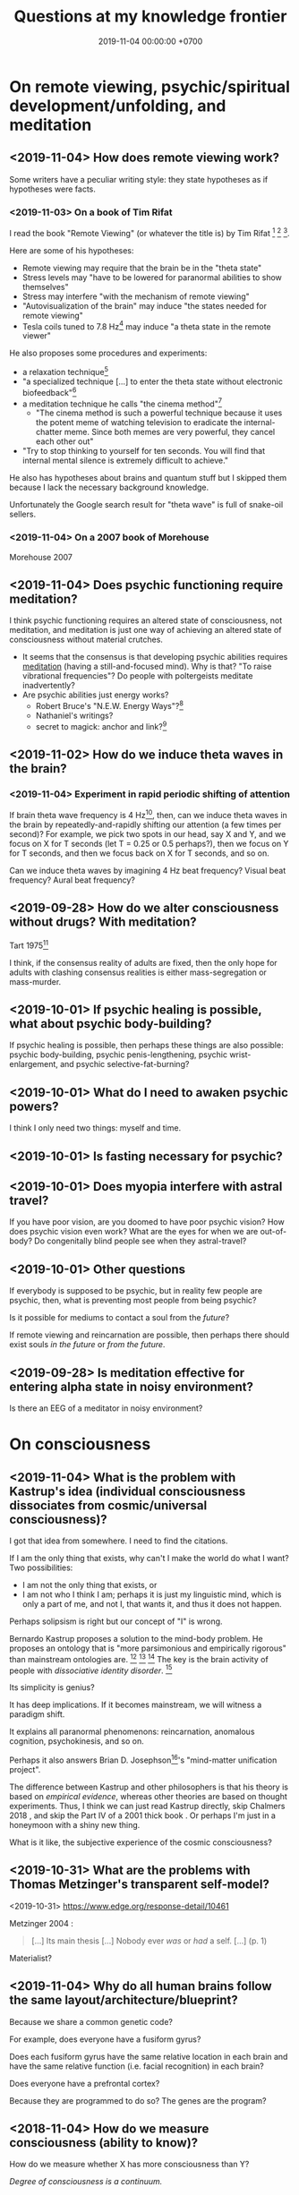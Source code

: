 #+TITLE: Questions at my knowledge frontier
#+DATE: 2019-11-04 00:00:00 +0700
* On remote viewing, psychic/spiritual development/unfolding, and meditation
** <2019-11-04> How does remote viewing work?
Some writers have a peculiar writing style:
they state hypotheses as if hypotheses were facts.
*** <2019-11-03> On a book of Tim Rifat
I read the book "Remote Viewing" (or whatever the title is) by Tim Rifat
 [fn::<2019-11-03> https://www.bibliotecapleyades.net/vision_remota/esp_visionremota_9.htm]
 [fn::<2019-11-02> backup link http://www.pauladaunt.com/books/Banned%20books%20and%20conspiracy%20theories/Remote%20Viewing%20By%20Tim%20Rifat.pdf]
 [fn::<2019-11-02> backup link http://fliphtml5.com/yfsq/knbz].

Here are some of his hypotheses:
- Remote viewing may require that the brain be in the "theta state"
- Stress levels may "have to be lowered for paranormal abilities to show themselves"
- Stress may interfere "with the mechanism of remote viewing"
- "Autovisualization of the brain" may induce "the states needed for remote viewing"
- Tesla coils tuned to 7.8 Hz[fn::<2019-11-03> https://en.wikipedia.org/wiki/Schumann_resonances] may induce "a theta state in the remote viewer"

He also proposes some procedures and experiments:
- a relaxation technique[fn::<2019-11-03> https://www.bibliotecapleyades.net/vision_remota/esp_visionremota_9e.htm]
- "a specialized technique [...] to enter the theta state without electronic biofeedback"[fn::<2019-11-03> https://www.bibliotecapleyades.net/vision_remota/esp_visionremota_9f.htm]
- a meditation technique he calls "the cinema method"[fn::<2019-11-03> https://www.bibliotecapleyades.net/vision_remota/esp_visionremota_9g.htm]
  - "The cinema method is such a powerful technique because it uses the potent meme of watching television to eradicate the internal-chatter meme.
    Since both memes are very powerful, they cancel each other out"
- "Try to stop thinking to yourself for ten seconds. You will find that internal mental silence is extremely difficult to achieve."

He also has hypotheses about brains and quantum stuff but I skipped them because I lack the necessary background knowledge.

Unfortunately the Google search result for "theta wave" is full of snake-oil sellers.
*** <2019-11-04> On a 2007 book of Morehouse
Morehouse 2007 \cite{morehouse2007remote}
** <2019-11-04> Does psychic functioning require meditation?
I think psychic functioning requires an altered state of consciousness, not meditation,
and meditation is just one way of achieving an altered state of consciousness without material crutches.

- It seems that the consensus is that developing psychic abilities requires [[file:meditate.html][meditation]] (having a still-and-focused mind).
  Why is that? "To raise vibrational frequencies"?
  Do people with poltergeists meditate inadvertently?
- Are psychic abilities just energy works?
  - Robert Bruce's "N.E.W. Energy Ways"?[fn::<2019-10-29> http://www.innerworlddesigns.com/circle/book12/pdf/Robert%20Bruce%20-%20New%20Energy%20Ways.pdf]
  - Nathaniel's writings?
  - secret to magick: anchor and link?[fn::https://robjo.files.wordpress.com/2007/10/stam.pdf]
** <2019-11-02> How do we induce theta waves in the brain?
*** <2019-11-04> Experiment in rapid periodic shifting of attention
If brain theta wave frequency is 4 Hz[fn::<2019-11-02> https://en.wikipedia.org/wiki/Theta_wave],
then, can we induce theta waves in the brain by repeatedly-and-rapidly shifting our attention (a few times per second)?
For example, we pick two spots in our head, say X and Y, and we focus on X for T seconds (let T = 0.25 or 0.5 perhaps?),
then we focus on Y for T seconds, and then we focus back on X for T seconds, and so on.

Can we induce theta waves by imagining 4 Hz beat frequency?
Visual beat frequency?
Aural beat frequency?
** <2019-09-28> How do we alter consciousness without drugs? With meditation?
Tart 1975[fn::<2019-10-29> http://www.psychedelic-library.org/soccont.htm]

I think, if the consensus reality of adults are fixed,
then the only hope for adults with clashing consensus realities
is either mass-segregation or mass-murder.
** <2019-10-01> If psychic healing is possible, what about psychic body-building?
If psychic healing is possible, then perhaps these things are also possible:
psychic body-building,
psychic penis-lengthening,
psychic wrist-enlargement, and
psychic selective-fat-burning?
** <2019-10-01> What do I need to awaken psychic powers?
I think I only need two things: myself and time.
** <2019-10-01> Is fasting necessary for psychic?
** <2019-10-01> Does myopia interfere with astral travel?
If you have poor vision, are you doomed to have poor psychic vision?
How does psychic vision even work?
What are the eyes for when we are out-of-body?
Do congenitally blind people see when they astral-travel?
** <2019-10-01> Other questions
If everybody is supposed to be psychic, but in reality few people are psychic, then, what is preventing most people from being psychic?

Is it possible for mediums to contact a soul from the /future/?

If remote viewing and reincarnation are possible, then perhaps there should exist souls /in the future/ or /from the future/.
** <2019-09-28> Is meditation effective for entering alpha state in noisy environment?
Is there an EEG of a meditator in noisy environment?
* On consciousness
** <2019-11-04> What is the problem with Kastrup's idea (individual consciousness dissociates from cosmic/universal consciousness)?
I got that idea from somewhere.
I need to find the citations.

If I am the only thing that exists, why can't I make the world do what I want?
Two possibilities:
- I am not the only thing that exists, or
- I am not who I think I am; perhaps it is just my linguistic mind, which is only a part of me, and not I, that wants it, and thus it does not happen.

Perhaps solipsism is right but our concept of "I" is wrong.

Bernardo Kastrup proposes a solution to the mind-body problem.
He proposes an ontology that is "more parsimonious and empirically rigorous" than mainstream ontologies are.
 [fn::<2019-09-13> https://www.freewiki.eu/en/index.php?title=Bernardo_Kastrup]
 [fn::<2019-09-13> What Can We Learn From Bizarre Phenomena? with Bernardo Kastrup https://www.youtube.com/watch?v=tWpKB7n4dRs]
 [fn::<2019-09-13> https://www.bernardokastrup.com/p/papers.html]
The key is the brain activity of people with /dissociative identity disorder/.
 [fn::<2019-09-13> https://blogs.scientificamerican.com/observations/could-multiple-personality-disorder-explain-life-the-universe-and-everything/]

Its simplicity is genius?

It has deep implications.
If it becomes mainstream, we will witness a paradigm shift.

It explains all paranormal phenomenons: reincarnation, anomalous cognition, psychokinesis, and so on.

Perhaps it also answers Brian D. Josephson[fn::http://www.tcm.phy.cam.ac.uk/~bdj10/]'s "mind-matter unification project".

The difference between Kastrup and other philosophers is that his theory is based on /empirical evidence/,
whereas other theories are based on thought experiments.
Thus, I think we can just read Kastrup directly, skip Chalmers 2018 \cite{chalmers2018meta},
and skip the Part IV of a 2001 thick book \cite{moreira2011exploring}.
Or perhaps I'm just in a honeymoon with a shiny new thing.

What is it like, the subjective experience of the cosmic consciousness?
** <2019-10-31> What are the problems with Thomas Metzinger's transparent self-model?
<2019-10-31> https://www.edge.org/response-detail/10461

Metzinger 2004 \cite{metzinger2004being}:

#+BEGIN_QUOTE
[...] Its main thesis [...] Nobody ever /was/ or /had/ a self. [...] (p. 1)
#+END_QUOTE

Materialist?
** <2019-11-04> Why do all human brains follow the same layout/architecture/blueprint?
Because we share a common genetic code?

For example, does everyone have a fusiform gyrus?

Does each fusiform gyrus have the same relative location in each brain
and have the same relative function (i.e. facial recognition) in each brain?

Does everyone have a prefrontal cortex?

Because they are programmed to do so?
The genes are the program?
** <2018-11-04> How do we measure consciousness (ability to know)?
How do we measure whether X has more consciousness than Y?

/Degree of consciousness is a continuum./

I was conscious when I wrote this.
There was a time after I was born but before I became conscious.
There isn't any point in time when I suddenly become conscious.

- [[https://www.quora.com/Do-babies-have-consciousness][Quora: Do babies have consciousness?]]
  - [[https://en.wikipedia.org/wiki/Mirror_test][WP:Mirror test]] tests visual self-awareness.
  - [[https://www.youtube.com/watch?v=k-_Lgg2D4kM][YT:Self-recognition test, aka the 'Rouge Test': Johnny and Eden at 15 months]]
    - 15-month-old babies might fail the test.
- Glasgow coma scale, operational definition of consciousness
- /ConsScale/ is a biologically-inspired scale for measuring cognitive development in natural and artificial creatures. http://www.conscious-robots.com/consscale/
- what? https://resonance.is/quantum-experiment-test-human-consciousness-beyond-physical-world/
- How do we measure consciousness?
  - Extensional measurement
    - [[https://en.wikipedia.org/wiki/Glasgow_Coma_Scale][WP:Glasgow Coma Scale]]?
    - [[http://www.abiroh.com/en/what-science-has-forgotten/196.html][abiroh.com]]:
      detect consciousness by anomaly in the output of a hardware random number generator
    - Extensional measurement is unsatisfactory. It doesn't explain how consciousness works.
  - Intensional measurement?
    - [[https://en.wikipedia.org/wiki/Integrated_information_theory][WP:Integrated information theory]], 2004
*** Glasgow coma scale?
*** Tononi et al. zap-and-zip method
** <2019-11-04> Is there a neural correlate for poltergeist or telekinesis?
Poltergeist is due to the person, ghost is due to the place.

Poltergeist is unconscious telekinesis.

Is there a brain area or a pattern of brain activity responsible for poltergeists or telekinesis?
** <2019-11-04> Functional imaging of brain on telepathy?
What journal is this?
Who are these people?
2008 article "Investigating paranormal phenomena: Functional brain imaging of telepathy"\cite{venkatasubramanian2008investigating}.
* On traditions
** <2019-10-30> Are these legitimate: Daoism, Qigong, Neigong, Chinese stuff?
The pinyin spelling is "dao".

If Daodejing were a military manual, how on Earth did it become a bible?
 [fn::<2019-10-30> https://taoism101.wordpress.com/2013/02/12/tao-te-ching-bullshit/]
Or is it never a bible?

On fapping and jing

When ejaculating, does eating sperm preserve jing?

Are there psychics who have sex/fap a lot?
There are married psychics and they probably have sex?

Real stuff, ancient fiction, or modern misinterpretation?

Minimum jing requirement?
http://projectavalon.net/forum4/showthread.php?87212-Living-Nei-Kung-schools--the-story-of-John-Chang-

Evidence for jing, qi, shen, daoism?
How do we test it?

What?

https://www.aetherius.org/shop/unlock-your-psychic-powers/

https://flowingzen.com/17310/how-to-feel-qi-energy-without-waiting-years/

Claims to test:

#+BEGIN_QUOTE
Having accumulated enough jing, you no longer think of sex;
having accumulated enough qi, you no longer feel hungry;
having accumulated enough shen, you no longer need to sleep.
<2019-10-03> https://www.thedaobums.com/topic/28199-taoist-proof-that-we-cant-ignore/
#+END_QUOTE

What about the book \cite{danaos2000magus}?

It is Kosta Danaos's account of John Chang.

John was a level-4-of-72 neigong master at the time that book was written.

Kosta and John did some experiments and had some hypotheses about yin and yang.
** <2019-11-04> Is there scientific spiritualism?
How do we extract the scientifically testable parts of Daoism, Hinduism, Sufism, and other spiritual/mystical traditions?
Is Theosophy free from kooky stuff?
* <2019-11-04> Which IONS experiments are relevant to my research?
The Institute of Noetic Sciences (IONS) has /lots/ of experiments and plans.
 [fn::https://noetic.org/science/experiments/]
Quantum what.
 [fn::https://noetic.org/research/next-generation-double-slit/]
 [fn::https://noetic.org/research/multiple-entangled-photons/]
 [fn::https://noetic.org/research/missing-photon-experiment/]
 [fn::https://noetic.org/research/double-slit-experiment/]
 [fn::https://noetic.org/research/does-consciousness-interact-with-the-quantum-wavefunction/]
 [fn::https://noetic.org/research/quantum-observer-test/]
 [fn::https://noetic.org/research/entangled-photons/]
Healing what.
 [fn::https://noetic.org/research/consciousness-and-breast-cancer/]
Statistics what.
 [fn::https://noetic.org/research/implicit-beliefs-in-the-study-of-experimenter-effects-in-the-replication-of-psi-experiments-a-global-initiative/]
 [fn::https://noetic.org/research/analysis-of-gotpsi-data/]
Psychophysiology what.
 [fn::https://noetic.org/research/psi-performance-meditation-retreats/]
 [fn::https://noetic.org/research/extraordinary-experiences-and-performance-on-psi-tasks-during-and-after-meditation-classes-and-retreats/]
 [fn::https://noetic.org/research/accuracy-and-neural-correlates-of-blinded-mediumship-compared-to-controls/]
 [fn::https://noetic.org/research/psychophysiological-correlates-of-nondual-states-of-awareness/]
 [fn::https://noetic.org/research/psychophysiology-spiritual-transmission-preliminary-investigation/]
 [fn::https://noetic.org/research/unconditional-love-in-silicon-valley/]
 [fn::https://noetic.org/research/reproductive-hormonal-status-as-a-predictor-of-precognition/]
Global what.
 [fn::https://noetic.org/research/collective-consciousness/]
 [fn::https://noetic.org/research/global-consciousness-project/]
What.
 [fn::https://noetic.org/research/effects-virtual-reality-awe/]
 [fn::https://noetic.org/research/ions-channeling-research-program/]
 [fn::https://noetic.org/research/compassionate-intention-prayer-distant-healing/]
 [fn::https://noetic.org/research/meeting-of-the-minds/]
 [fn::https://noetic.org/research/markov-chain/]
 [fn::https://noetic.org/research/psi-arcade/]
 [fn::https://noetic.org/research/gaias-dreams/]
 [fn::https://noetic.org/research/fred/]
 [fn::https://noetic.org/research/effects-of-distant-intention-on-water-crystal-formation/]
 [fn::https://noetic.org/research/psiq/]
 [fn::https://noetic.org/research/seeing-the-future/]
* Bibliography
